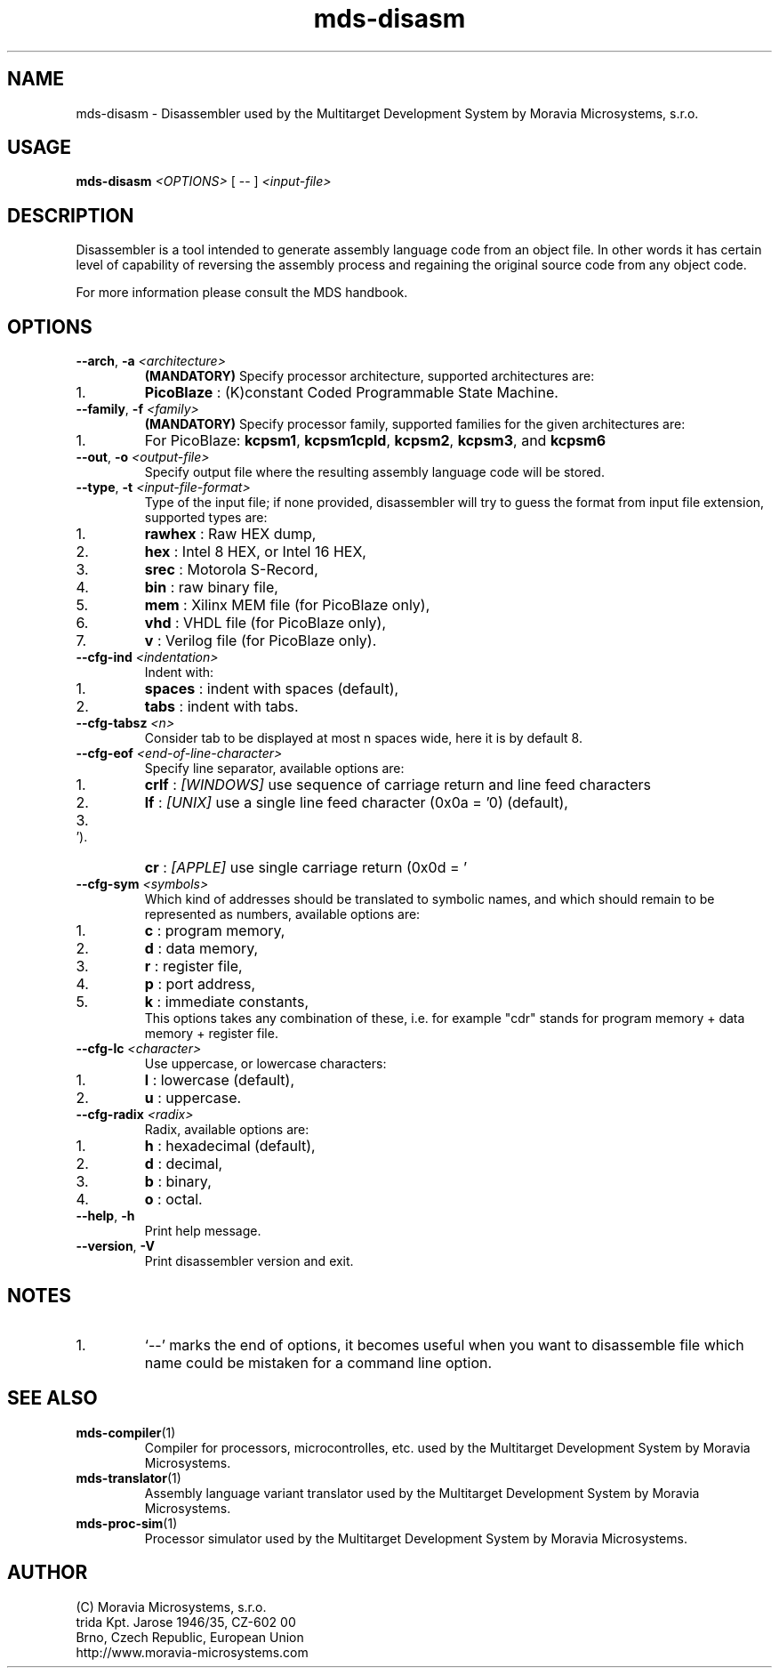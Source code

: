.\" ====================================================================================================================
.\"
.\"  M   M  OO  RRR    A   V   V III   A      M   M III  OOO  RRR   OO   SSSS Y   Y  SSSS TTTTT EEEEE M   M  SSSS
.\"  MM MM O  O R  R  A A  V   V  I   A A     MM MM  I  O     R  R O  O S      Y Y  S       T   E     MM MM S
.\"  M M M O  O RRR  A   A V   V  I  A   A    M M M  I  O     RRR  O  O  SS     Y    SS     T   EEEEE M M M  SS
.\"  M   M O  O RR   AAAAA  V V   I  AAAAA    M   M  I  O     RR   O  O    SS   Y      SS   T   E     M   M    SS
.\"  M   M O  O R R  A   A  V V   I  A   A    M   M  I  O     R R  O  O      S  Y        S  T   E     M   M      S
.\"  M   M  OO  R  R A   A   V   III A   A    M   M III  OOO  R  R  OO   SSSS   Y    SSSS   T   EEEEE M   M  SSSS
.\"
.\" (C) copyright 2014 Moravia Microsystems, s.r.o.
.\"     trida Kpt. Jarose 1946/35, 602 00 Brno, CZ, European Union
.\"     http://www.moravia-microsystems.com
.\"
.\" ====================================================================================================================

.TH "mds-disasm" "1" "January 2015" "User Commands"
.SH NAME
mds\-disasm \- Disassembler used by the Multitarget Development System by Moravia Microsystems, s.r.o.
.SH USAGE
.B mds\-disasm
.I <OPTIONS>
[ -- ]
.I <input\-file>

.SH DESCRIPTION
Disassembler is a tool intended to generate assembly language code from an object file. In other words it has certain
level of capability of reversing the assembly process and regaining the original source code from any object code.

For more information please consult the MDS handbook.

.SH OPTIONS
.TP
\fB\-\-arch\fR, \fB\-a\fI <architecture>\fR
\fB(MANDATORY)\fR Specify processor architecture, supported architectures are:
.IP 1.
\fBPicoBlaze\fR : (K)constant Coded Programmable State Machine.
.TP
\fB\-\-family\fR, \fB\-f\fI <family>\fR
\fB(MANDATORY)\fR Specify processor family, supported families for the given architectures are:
.IP 1.
For PicoBlaze: \fBkcpsm1\fR, \fBkcpsm1cpld\fR, \fBkcpsm2\fR, \fBkcpsm3\fR, and \fBkcpsm6\fR
.TP
\fB\-\-out\fR, \fB\-o\fI <output\-file>\fR
Specify output file where the resulting assembly language code will be stored.
.TP
\fB\-\-type\fR, \fB\-t\fI <input\-file\-format>\fR
Type of the input file; if none provided, disassembler will try to guess the format from input file extension, supported
types are:
.IP 1.
\fBrawhex\fR : Raw HEX dump,
.IP 2.
\fBhex\fR : Intel 8 HEX, or Intel 16 HEX,
.IP 3.
\fBsrec\fR : Motorola S-Record,
.IP 4.
\fBbin\fR : raw binary file,
.IP 5.
\fBmem\fR : Xilinx MEM file (for PicoBlaze only),
.IP 6.
\fBvhd\fR : VHDL file (for PicoBlaze only),
.IP 7.
\fBv\fR : Verilog file (for PicoBlaze only).
.TP
\fB\-\-cfg\-ind\fI <indentation>\fR
Indent with:
.IP 1.
\fBspaces\fR : indent with spaces (default),
.IP 2.
\fBtabs\fR : indent with tabs.
.TP
\fB\-\-cfg\-tabsz\fI <n>\fR
Consider tab to be displayed at most n spaces wide, here it is by default 8.
.TP
\fB\-\-cfg\-eof\fI <end\-of\-line\-character>\fR
Specify line separator, available options are:
.IP 1.
\fBcrlf\fR : \fI[WINDOWS]\fR use sequence of carriage return and line feed characters
.IP 2.
\fBlf\fR : \fI[UNIX]\fR use a single line feed character (0x0a = '\n') (default),
.IP 3.
\fBcr\fR : \fI[APPLE]\fR use single carriage return (0x0d = '\r').
.TP
\fB\-\-cfg\-sym\fI <symbols>\fR
Which kind of addresses should be translated to symbolic names, and which should remain to be represented as numbers,
available options are:
.IP 1.
\fBc\fR : program memory,
.IP 2.
\fBd\fR : data memory,
.IP 3.
\fBr\fR : register file,
.IP 4.
\fBp\fR : port address,
.IP 5.
\fBk\fR : immediate constants,
.br
 This options takes any combination of these, i.e. for example "cdr" stands for program memory + data memory + register
file.
.TP
\fB\-\-cfg\-lc\fI <character>\fR
Use uppercase, or lowercase characters:
.IP 1.
\fBl\fR : lowercase (default),
.IP 2.
\fBu\fR : uppercase.
.TP
\fB\-\-cfg\-radix\fI <radix>\fR
Radix, available options are:
.IP 1.
\fBh\fR : hexadecimal (default),
.IP 2.
\fBd\fR : decimal,
.IP 3.
\fBb\fR : binary,
.IP 4.
\fBo\fR : octal.
.TP
\fB\-\-help\fR, \fB\-h\fR
Print help message.
.TP
\fB\-\-version\fR, \fB\-V\fR
Print disassembler version and exit.

.SH NOTES
.IP 1.
`--' marks the end of options, it becomes useful when you want to disassemble file which name could be mistaken for a
command line option.

.SH "SEE ALSO"
.TP
.BR mds-compiler (1)
Compiler for processors, microcontrolles, etc. used by the Multitarget Development System by Moravia Microsystems.
.TP
.BR mds-translator (1)
Assembly language variant translator used by the Multitarget Development System by Moravia Microsystems.
.TP
.BR mds-proc-sim (1)
Processor simulator used by the Multitarget Development System by Moravia Microsystems.

.SH AUTHOR
(C) Moravia Microsystems, s.r.o.
.br
trida Kpt. Jarose 1946/35, CZ-602 00
.br
Brno, Czech Republic, European Union
.br
http://www.moravia-microsystems.com
